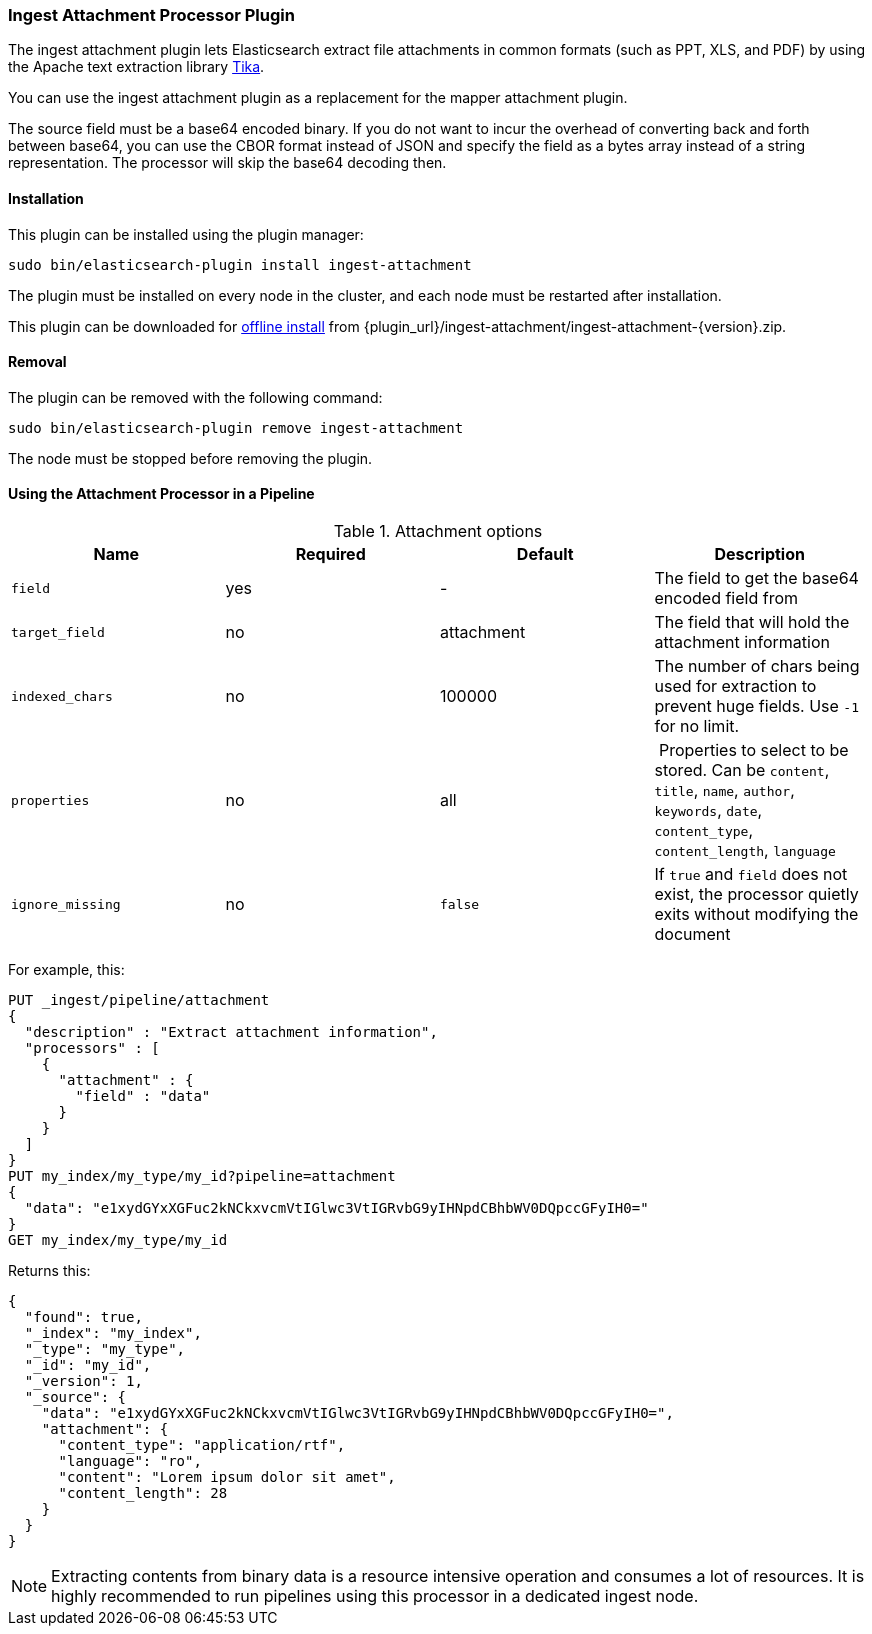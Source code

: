 [[ingest-attachment]]
=== Ingest Attachment Processor Plugin

The ingest attachment plugin lets Elasticsearch extract file attachments in common formats (such as PPT, XLS, and PDF) by
using the Apache text extraction library http://lucene.apache.org/tika/[Tika].

You can use the ingest attachment plugin as a replacement for the mapper attachment plugin.

The source field must be a base64 encoded binary. If you do not want to incur
the overhead of converting back and forth between base64, you can use the CBOR
format instead of JSON and specify the field as a bytes array instead of a string
representation. The processor will skip the base64 decoding then.

[[ingest-attachment-install]]
[float]
==== Installation

This plugin can be installed using the plugin manager:

[source,sh]
----------------------------------------------------------------
sudo bin/elasticsearch-plugin install ingest-attachment
----------------------------------------------------------------

The plugin must be installed on every node in the cluster, and each node must
be restarted after installation.

This plugin can be downloaded for <<plugin-management-custom-url,offline install>> from
{plugin_url}/ingest-attachment/ingest-attachment-{version}.zip.

[[ingest-attachment-remove]]
[float]
==== Removal

The plugin can be removed with the following command:

[source,sh]
----------------------------------------------------------------
sudo bin/elasticsearch-plugin remove ingest-attachment
----------------------------------------------------------------

The node must be stopped before removing the plugin.

[[using-ingest-attachment]]
==== Using the Attachment Processor in a Pipeline

[[ingest-attachment-options]]
.Attachment options
[options="header"]
|======
| Name                   | Required  | Default          | Description
| `field`                | yes       | -                | The field to get the base64 encoded field from
| `target_field`         | no        | attachment       | The field that will hold the attachment information
| `indexed_chars`        | no        | 100000           | The number of chars being used for extraction to prevent huge fields. Use `-1` for no limit.
| `properties`           | no        | all              | Properties to select to be stored. Can be `content`, `title`, `name`, `author`, `keywords`, `date`, `content_type`, `content_length`, `language`
| `ignore_missing`       | no        | `false`          | If `true` and `field` does not exist, the processor quietly exits without modifying the document
|======

For example, this:

[source,js]
--------------------------------------------------
PUT _ingest/pipeline/attachment
{
  "description" : "Extract attachment information",
  "processors" : [
    {
      "attachment" : {
        "field" : "data"
      }
    }
  ]
}
PUT my_index/my_type/my_id?pipeline=attachment
{
  "data": "e1xydGYxXGFuc2kNCkxvcmVtIGlwc3VtIGRvbG9yIHNpdCBhbWV0DQpccGFyIH0="
}
GET my_index/my_type/my_id
--------------------------------------------------
// CONSOLE

Returns this:

[source,js]
--------------------------------------------------
{
  "found": true,
  "_index": "my_index",
  "_type": "my_type",
  "_id": "my_id",
  "_version": 1,
  "_source": {
    "data": "e1xydGYxXGFuc2kNCkxvcmVtIGlwc3VtIGRvbG9yIHNpdCBhbWV0DQpccGFyIH0=",
    "attachment": {
      "content_type": "application/rtf",
      "language": "ro",
      "content": "Lorem ipsum dolor sit amet",
      "content_length": 28
    }
  }
}
--------------------------------------------------
// TESTRESPONSE

NOTE: Extracting contents from binary data is a resource intensive operation and
      consumes a lot of resources. It is highly recommended to run pipelines
      using this processor in a dedicated ingest node.
